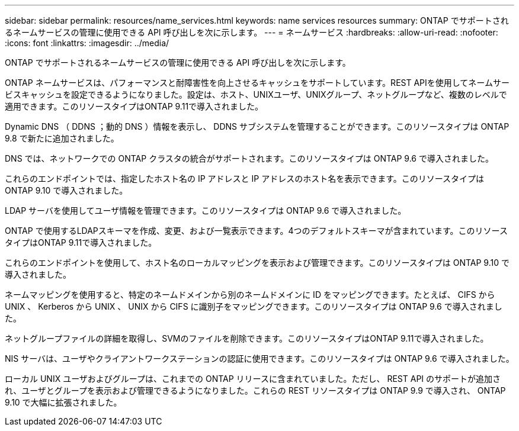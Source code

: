 ---
sidebar: sidebar 
permalink: resources/name_services.html 
keywords: name services resources 
summary: ONTAP でサポートされるネームサービスの管理に使用できる API 呼び出しを次に示します。 
---
= ネームサービス
:hardbreaks:
:allow-uri-read: 
:nofooter: 
:icons: font
:linkattrs: 
:imagesdir: ../media/


[role="lead"]
ONTAP でサポートされるネームサービスの管理に使用できる API 呼び出しを次に示します。

ONTAP ネームサービスは、パフォーマンスと耐障害性を向上させるキャッシュをサポートしています。REST APIを使用してネームサービスキャッシュを設定できるようになりました。設定は、ホスト、UNIXユーザ、UNIXグループ、ネットグループなど、複数のレベルで適用できます。このリソースタイプはONTAP 9.11で導入されました。

Dynamic DNS （ DDNS ；動的 DNS ）情報を表示し、 DDNS サブシステムを管理することができます。このリソースタイプは ONTAP 9.8 で新たに追加されました。

DNS では、ネットワークでの ONTAP クラスタの統合がサポートされます。このリソースタイプは ONTAP 9.6 で導入されました。

これらのエンドポイントでは、指定したホスト名の IP アドレスと IP アドレスのホスト名を表示できます。このリソースタイプは ONTAP 9.10 で導入されました。

LDAP サーバを使用してユーザ情報を管理できます。このリソースタイプは ONTAP 9.6 で導入されました。

ONTAP で使用するLDAPスキーマを作成、変更、および一覧表示できます。4つのデフォルトスキーマが含まれています。このリソースタイプはONTAP 9.11で導入されました。

これらのエンドポイントを使用して、ホスト名のローカルマッピングを表示および管理できます。このリソースタイプは ONTAP 9.10 で導入されました。

ネームマッピングを使用すると、特定のネームドメインから別のネームドメインに ID をマッピングできます。たとえば、 CIFS から UNIX 、 Kerberos から UNIX 、 UNIX から CIFS に識別子をマッピングできます。このリソースタイプは ONTAP 9.6 で導入されました。

ネットグループファイルの詳細を取得し、SVMのファイルを削除できます。このリソースタイプはONTAP 9.11で導入されました。

NIS サーバは、ユーザやクライアントワークステーションの認証に使用できます。このリソースタイプは ONTAP 9.6 で導入されました。

ローカル UNIX ユーザおよびグループは、これまでの ONTAP リリースに含まれていました。ただし、 REST API のサポートが追加され、ユーザとグループを表示および管理できるようになりました。これらの REST リソースタイプは ONTAP 9.9 で導入され、 ONTAP 9.10 で大幅に拡張されました。
